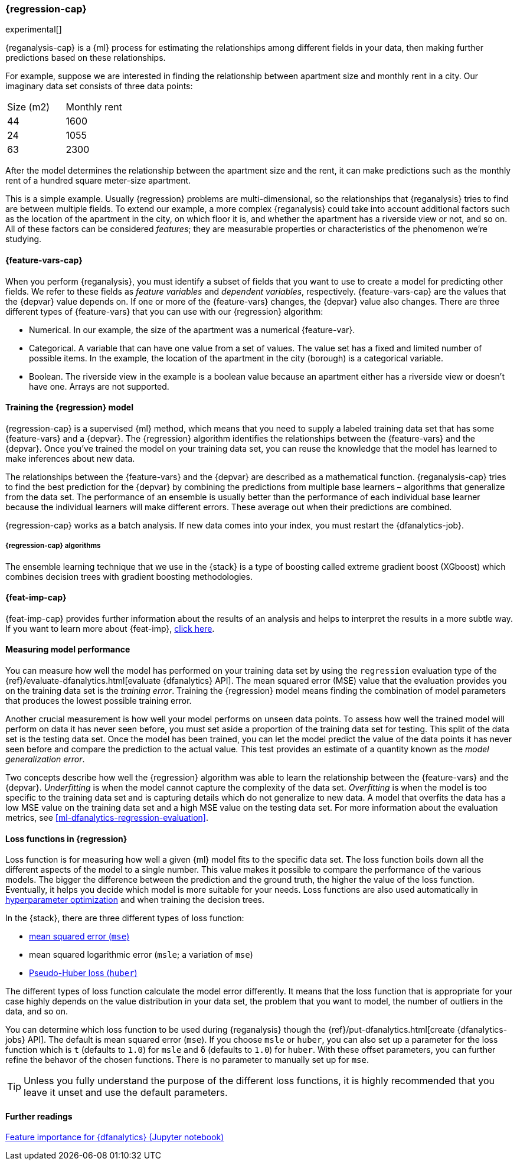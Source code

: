 [role="xpack"]
[[dfa-regression]]
=== {regression-cap}

experimental[]

{reganalysis-cap} is a {ml} process for estimating the relationships among 
different fields in your data, then making further predictions based on these 
relationships.

For example, suppose we are interested in finding the relationship between 
apartment size and monthly rent in a city. Our imaginary data set consists of 
three data points:

|===
| Size (m2) | Monthly rent 
| 44        | 1600
| 24        | 1055
| 63        | 2300
|===

After the model determines the relationship between the apartment size and the
rent, it can make predictions such as the monthly rent of a hundred square
meter-size apartment.

This is a simple example. Usually {regression} problems are multi-dimensional, 
so the relationships that {reganalysis} tries to find are between multiple 
fields. To extend our example, a more complex {reganalysis} could take into
account additional factors such as the location of the apartment in the city, on
which floor it is, and whether the apartment has a riverside view or not, and so
on. All of these factors can be considered _features_; they are measurable
properties or characteristics of the phenomenon we're studying.


[discrete]
[[dfa-regression-features]]
==== {feature-vars-cap}

When you perform {reganalysis}, you must identify a subset of fields that you 
want to use to create a model for predicting other fields. We refer to these 
fields as _feature variables_ and _dependent variables_, respectively.
{feature-vars-cap} are the values that the {depvar} value depends on. If one or 
more of the {feature-vars} changes, the {depvar} value also changes. There are 
three different types of {feature-vars} that you can use with our {regression} 
algorithm:

* Numerical. In our example, the size of the apartment was a 
  numerical {feature-var}.
* Categorical. A variable that can have one value from a set of values. The 
  value set has a fixed and limited number of possible items. In the example, 
  the location of the apartment in the city (borough) is a categorical variable.
* Boolean. The riverside view in the example is a boolean value because an 
  apartment either has a riverside view or doesn't have one.
Arrays are not supported.


[discrete]
[[dfa-regression-supervised]]
==== Training the {regression} model

{regression-cap} is a supervised {ml} method, which means that you need to 
supply a labeled training data set that has some {feature-vars} and a {depvar}. 
The {regression} algorithm identifies the relationships between the
{feature-vars} and the {depvar}. Once you've trained the model on your training
data set, you can reuse the knowledge that the model has learned to make
inferences about new data.

The relationships between the {feature-vars} and the {depvar} are described as a 
mathematical function. {reganalysis-cap} tries to find the best prediction for 
the {depvar} by combining the predictions from multiple base learners – 
algorithms that generalize from the data set. The performance of an ensemble is 
usually better than the performance of each individual base learner because the 
individual learners will make different errors. These average out when their 
predictions are combined.

{regression-cap} works as a batch analysis. If new data comes into your index, 
you must restart the {dfanalytics-job}.


[discrete]
[[dfa-regression-algorithm]]
===== {regression-cap} algorithms

//tag::regression-algorithms[]
The ensemble learning technique that we use in the {stack} is a type of boosting 
called extreme gradient boost (XGboost) which combines decision trees with 
gradient boosting methodologies.
//end::regression-algorithms[]


[discrete]
[[dfa-regression-feature-importance]]
==== {feat-imp-cap}

{feat-imp-cap} provides further information about the results of an analysis and 
helps to interpret the results in a more subtle way. If you want to learn more 
about {feat-imp}, <<ml-feature-importance,click here>>.


[discrete]
[[dfa-regression-evaluation]]
==== Measuring model performance

You can measure how well the model has performed on your training data set by 
using the `regression` evaluation type of the 
{ref}/evaluate-dfanalytics.html[evaluate {dfanalytics} API]. The mean squared 
error (MSE) value that the evaluation provides you on the training data set is 
the _training error_. Training the {regression} model means finding the 
combination of model parameters that produces the lowest possible training 
error.

Another crucial measurement is how well your model performs on unseen 
data points. To assess how well the trained model will perform on data it has 
never seen before, you must set aside a proportion of the training data set for 
testing. This split of the data set is the testing data set. Once the model has 
been trained, you can let the model 
predict the value of the data points it has never seen before and compare the 
prediction to the actual value. This test provides an estimate of a quantity 
known as the _model generalization error_.

Two concepts describe how well the {regression} algorithm was able to learn the 
relationship between the {feature-vars} and the {depvar}. _Underfitting_ is when 
the model cannot capture the complexity of the data set. _Overfitting_ is when 
the model is too specific to the training data set and is capturing details 
which do not generalize to new data. A model that overfits the data has a 
low MSE value on the training data set and a high MSE value on the testing 
data set. For more information about the evaluation metrics, see 
<<ml-dfanalytics-regression-evaluation>>.


[discrete]
[[regression-lossfunction]]
==== Loss functions in {regression}

Loss function is for measuring how well a given {ml} model fits to the specific 
data set. The loss function boils down all the different aspects of the model to 
a single number. This value makes it possible to compare the performance of the 
various models. The bigger the difference between the prediction and the ground 
truth, the higher the value of the loss function. Eventually, it helps you 
decide which model is more suitable for your needs. Loss functions are also used 
automatically in <<hyperparameters,hyperparameter optimization>> and when 
training the decision trees.

In the {stack}, there are three different types of loss function:

* https://en.wikipedia.org/wiki/Mean_squared_error[mean squared error (`mse`)]
* mean squared logarithmic error (`msle`; a variation of `mse`)
* https://en.wikipedia.org/wiki/Huber_loss#Pseudo-Huber_loss_function[Pseudo-Huber loss (`huber`)]

The different types of loss function calculate the model error differently. It 
means that the loss function that is appropriate for your case highly depends on 
the value distribution in your data set, the problem that you want to model, the 
number of outliers in the data, and so on.

You can determine which loss function to be used during {reganalysis} though the 
{ref}/put-dfanalytics.html[create {dfanalytics-jobs} API]. The default is mean 
squared error (`mse`). If you choose `msle` or `huber`, you can also set up a 
parameter for the loss function which is `t` (defaults to `1.0`) for `msle` and 
`ẟ` (defaults to `1.0`) for `huber`. With these offset parameters, you can 
further refine the behavor of the chosen functions. There is no parameter to 
manually set up for `mse`.

TIP: Unless you fully understand the purpose of the different loss functions, it 
is highly recommended that you leave it unset and use the default parameters.


==== Further readings

https://github.com/elastic/examples/tree/master/Machine%20Learning/Feature%20Importance[Feature importance for {dfanalytics} (Jupyter notebook)]
